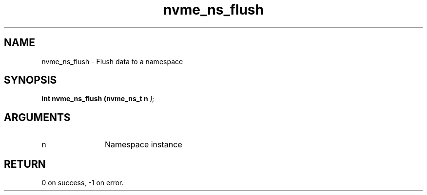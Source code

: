 .TH "nvme_ns_flush" 9 "nvme_ns_flush" "September 2023" "libnvme API manual" LINUX
.SH NAME
nvme_ns_flush \- Flush data to a namespace
.SH SYNOPSIS
.B "int" nvme_ns_flush
.BI "(nvme_ns_t n "  ");"
.SH ARGUMENTS
.IP "n" 12
Namespace instance
.SH "RETURN"
0 on success, -1 on error.
